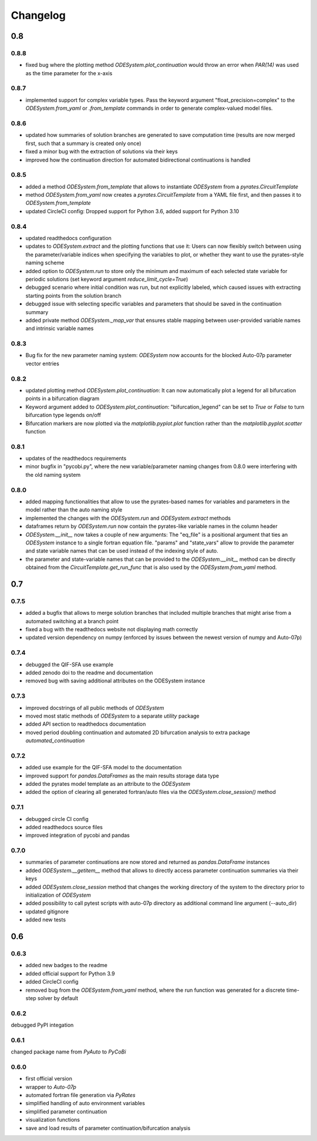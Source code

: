 Changelog
=========

0.8
---

0.8.8
~~~~~

- fixed bug where the plotting method `ODESystem.plot_continuation` would throw an error when `PAR(14)` was used as the time parameter for the x-axis

0.8.7
~~~~~

- implemented support for complex variable types. Pass the keyword argument "float_precision=complex" to the `ODESystem.from_yaml` or `.from_template` commands in order to generate complex-valued model files.

0.8.6
~~~~~

- updated how summaries of solution branches are generated to save computation time (results are now merged first, such that a summary is created only once)
- fixed a minor bug with the extraction of solutions via their keys
- improved how the continuation direction for automated bidirectional continuations is handled

0.8.5
~~~~~

- added a method `ODESystem.from_template` that allows to instantiate `ODESystem` from a `pyrates.CircuitTemplate`
- method `ODESystem.from_yaml` now creates a `pyrates.CircuitTemplate` from a YAML file first, and then passes it to `ODESystem.from_template`
- updated CircleCI config: Dropped support for Python 3.6, added support for Python 3.10

0.8.4
~~~~~

- updated readthedocs configuration
- updates to `ODESystem.extract` and the plotting functions that use it: Users can now flexibly switch between using the parameter/variable indices when specifying the variables to plot, or whether they want to use the pyrates-style naming scheme
- added option to `ODESystem.run` to store only the minimum and maximum of each selected state variable for periodic solutions (set keyword argument `reduce_limit_cycle=True`)
- debugged scenario where initial condition was run, but not explicitly labeled, which caused issues with extracting starting points from the solution branch
- debugged issue with selecting specific variables and parameters that should be saved in the continuation summary
- added private method `ODESystem._map_var` that ensures stable mapping between user-provided variable names and intrinsic variable names

0.8.3
~~~~~

- Bug fix for the new parameter naming system: `ODESystem` now accounts for the blocked Auto-07p parameter vector entries

0.8.2
~~~~~

- updated plotting method `ODESystem.plot_continuation`: It can now automatically plot a legend for all bifurcation points in a bifurcation diagram
- Keyword argument added to `ODESystem.plot_continuation`: "bifurcation_legend" can be set to `True` or `False` to turn bifurcation type legends on/off
- Bifurcation markers are now plotted via the `matplotlib.pyplot.plot` function rather than the `matplotlib.pyplot.scatter` function

0.8.1
~~~~~

- updates of the readthedocs requirements
- minor bugfix in "pycobi.py", where the new variable/parameter naming changes from 0.8.0 were interfering with the old naming system

0.8.0
~~~~~

- added mapping functionalities that allow to use the pyrates-based names for variables and parameters in the model rather than the auto naming style
- implemented the changes with the `ODESystem.run` and `ODESystem.extract` methods
- dataframes return by `ODESystem.run` now contain the pyrates-like variable names in the column header
- `ODESystem.__init__` now takes a couple of new arguments: The "eq_file" is a positional argument that ties an `ODESystem` instance to a single fortran equation file. "params" and "state_vars" allow to provide the parameter and state variable names that can be used instead of the indexing style of auto.
- the parameter and state-variable names that can be provided to the `ODESystem.__init__` method can be directly obtained from the `CircuitTemplate.get_run_func` that is also used by the `ODESystem.from_yaml` method.

0.7
---

0.7.5
~~~~~

- added a bugfix that allows to merge solution branches that included multiple branches that might arise from a automated switching at a branch point
- fixed a bug with the readthedocs website not displaying math correctly
- updated version dependency on numpy (enforced by issues between the newest version of numpy and Auto-07p)

0.7.4
~~~~~

- debugged the QIF-SFA use example
- added zenodo doi to the readme and documentation
- removed bug with saving additional attributes on the ODESystem instance

0.7.3
~~~~~

- improved docstrings of all public methods of `ODESystem`
- moved most static methods of `ODESystem` to a separate `utility` package
- added API section to readthedocs documentation
- moved period doubling continuation and automated 2D bifurcation analysis to extra package `automated_continuation`

0.7.2
~~~~~

- added use example for the QIF-SFA model to the documentation
- improved support for `pandas.DataFrames` as the main results storage data type
- added the pyrates model template as an attribute to the `ODESystem`
- added the option of clearing all generated fortran/auto files via the `ODESystem.close_session()` method

0.7.1
~~~~~

- debugged circle CI config
- added readthedocs source files
- improved integration of pycobi and pandas

0.7.0
~~~~~

- summaries of parameter continuations are now stored and returned as `pandas.DataFrame` instances
- added `ODESystem.__getitem__` method that allows to directly access parameter continuation summaries via their keys
- added `ODESystem.close_session` method that changes the working directory of the system to the directory prior to initialization of `ODESystem`
- added possibility to call pytest scripts with auto-07p directory as additional command line argument (--auto_dir)
- updated gitignore
- added new tests

0.6
---

0.6.3
~~~~~

- added new badges to the readme
- added official support for Python 3.9
- added CircleCI config
- removed bug from the `ODESystem.from_yaml` method, where the run function was generated for a discrete time-step solver by default

0.6.2
~~~~~

debugged PyPI integation

0.6.1
~~~~~

changed package name from `PyAuto` to `PyCoBi`

0.6.0
~~~~~

- first official version
- wrapper to `Auto-07p`
- automated fortran file generation via `PyRates`
- simplified handling of auto environment variables
- simplified parameter continuation
- visualization functions
- save and load results of parameter continuation/bifurcation analysis
